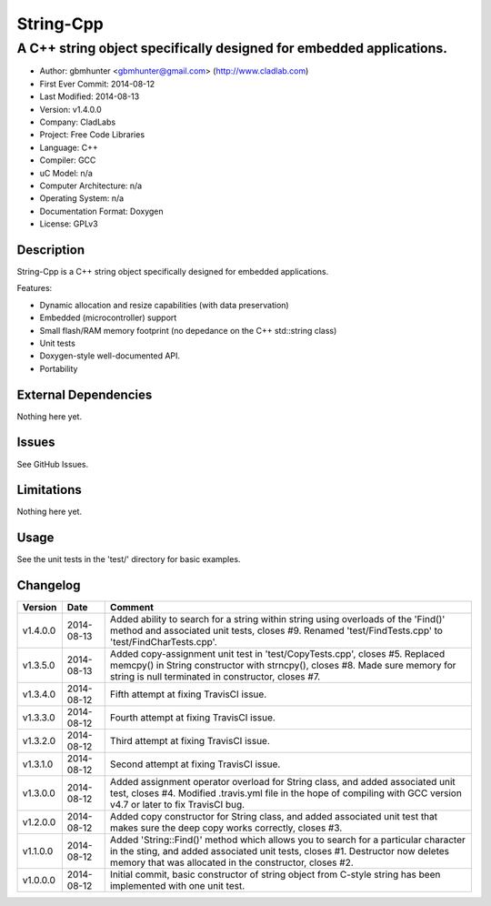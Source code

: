 ============
String-Cpp
============

---------------------------------------------------------------------------------
A C++ string object specifically designed for embedded applications.
---------------------------------------------------------------------------------

.. image:: https://api.travis-ci.org/gbmhunter/String-Cpp.png?branch=master   
	:target: https://travis-ci.org/gbmhunter/String-Cpp

- Author: gbmhunter <gbmhunter@gmail.com> (http://www.cladlab.com)
- First Ever Commit: 2014-08-12
- Last Modified: 2014-08-13
- Version: v1.4.0.0
- Company: CladLabs
- Project: Free Code Libraries
- Language: C++
- Compiler: GCC	
- uC Model: n/a
- Computer Architecture: n/a
- Operating System: n/a
- Documentation Format: Doxygen
- License: GPLv3

Description
===========

String-Cpp is a C++ string object specifically designed for embedded applications.

Features:

- Dynamic allocation and resize capabilities (with data preservation)
- Embedded (microcontroller) support
- Small flash/RAM memory footprint (no depedance on the C++ std::string class)
- Unit tests
- Doxygen-style well-documented API.
- Portability

External Dependencies
=====================

Nothing here yet.

Issues
======

See GitHub Issues.

Limitations
===========

Nothing here yet.

Usage
=====

See the unit tests in the 'test/' directory for basic examples.
	
Changelog
=========

======== ========== ===================================================================================================
Version  Date       Comment
======== ========== ===================================================================================================
v1.4.0.0 2014-08-13 Added ability to search for a string within string using overloads of the 'Find()' method and associated unit tests, closes #9. Renamed 'test/FindTests.cpp' to 'test/FindCharTests.cpp'. 
v1.3.5.0 2014-08-13 Added copy-assignment unit test in 'test/CopyTests.cpp', closes #5. Replaced memcpy() in String constructor with strncpy(), closes #8. Made sure memory for string is null terminated in constructor, closes #7.
v1.3.4.0 2014-08-12 Fifth attempt at fixing TravisCI issue.
v1.3.3.0 2014-08-12 Fourth attempt at fixing TravisCI issue.
v1.3.2.0 2014-08-12 Third attempt at fixing TravisCI issue.
v1.3.1.0 2014-08-12 Second attempt at fixing TravisCI issue.
v1.3.0.0 2014-08-12 Added assignment operator overload for String class, and added associated unit test, closes #4. Modified .travis.yml file in the hope of compiling with GCC version v4.7 or later to fix TravisCI bug.
v1.2.0.0 2014-08-12 Added copy constructor for String class, and added associated unit test that makes sure the deep copy works correctly, closes #3.
v1.1.0.0 2014-08-12 Added 'String::Find()' method which allows you to search for a particular character in the sting, and added associated unit tests, closes #1. Destructor now deletes memory that was allocated in the constructor, closes #2.
v1.0.0.0 2014-08-12 Initial commit, basic constructor of string object from C-style string has been implemented with one unit test.
======== ========== ===================================================================================================